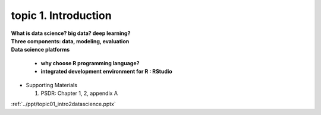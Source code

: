topic 1. Introduction
==========================================

| **What is data science? big data? deep learning?**
| **Three components: data, modeling, evaluation​​**
| **Data science platforms** 

  * **why choose R programming language?**
  * **integrated development environment for R : RStudio**

* ​Supporting Materials
  
  1. PSDR: Chapter 1, 2, appendix A​

:ref:`../ppt/topic01_intro2datascience.pptx`